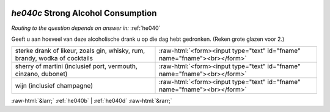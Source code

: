 .. _he040c:

 
 .. role:: raw-html(raw) 
        :format: html 

`he040c` Strong Alcohol Consumption
=================================
*Routing to the question depends on answer in:* :ref:`he040`

Geeft u aan hoeveel van deze alcoholische drank u op die dag hebt gedronken. (Reken grote glazen voor 2.)

.. csv-table::
   :delim: |

           sterke drank of likeur, zoals gin, whisky, rum, brandy, wodka of cocktails | :raw-html:`<form><input type="text" id="fname" name="fname"><br></form>`
           sherry of martini (inclusief port, vermouth, cinzano, dubonet) | :raw-html:`<form><input type="text" id="fname" name="fname"><br></form>`
           wijn (inclusief champagne) | :raw-html:`<form><input type="text" id="fname" name="fname"><br></form>`

.. image:: ../_screenshots/he040c.png


:raw-html:`&larr;` :ref:`he040b` | :ref:`he040d` :raw-html:`&rarr;`
